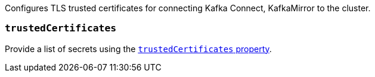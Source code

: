 Configures TLS trusted certificates for connecting Kafka Connect, KafkaMirror to the cluster.

=== `trustedCertificates`

Provide a list of secrets using the xref:con-common-configuration-trusted-certificates-reference[`trustedCertificates` property].
